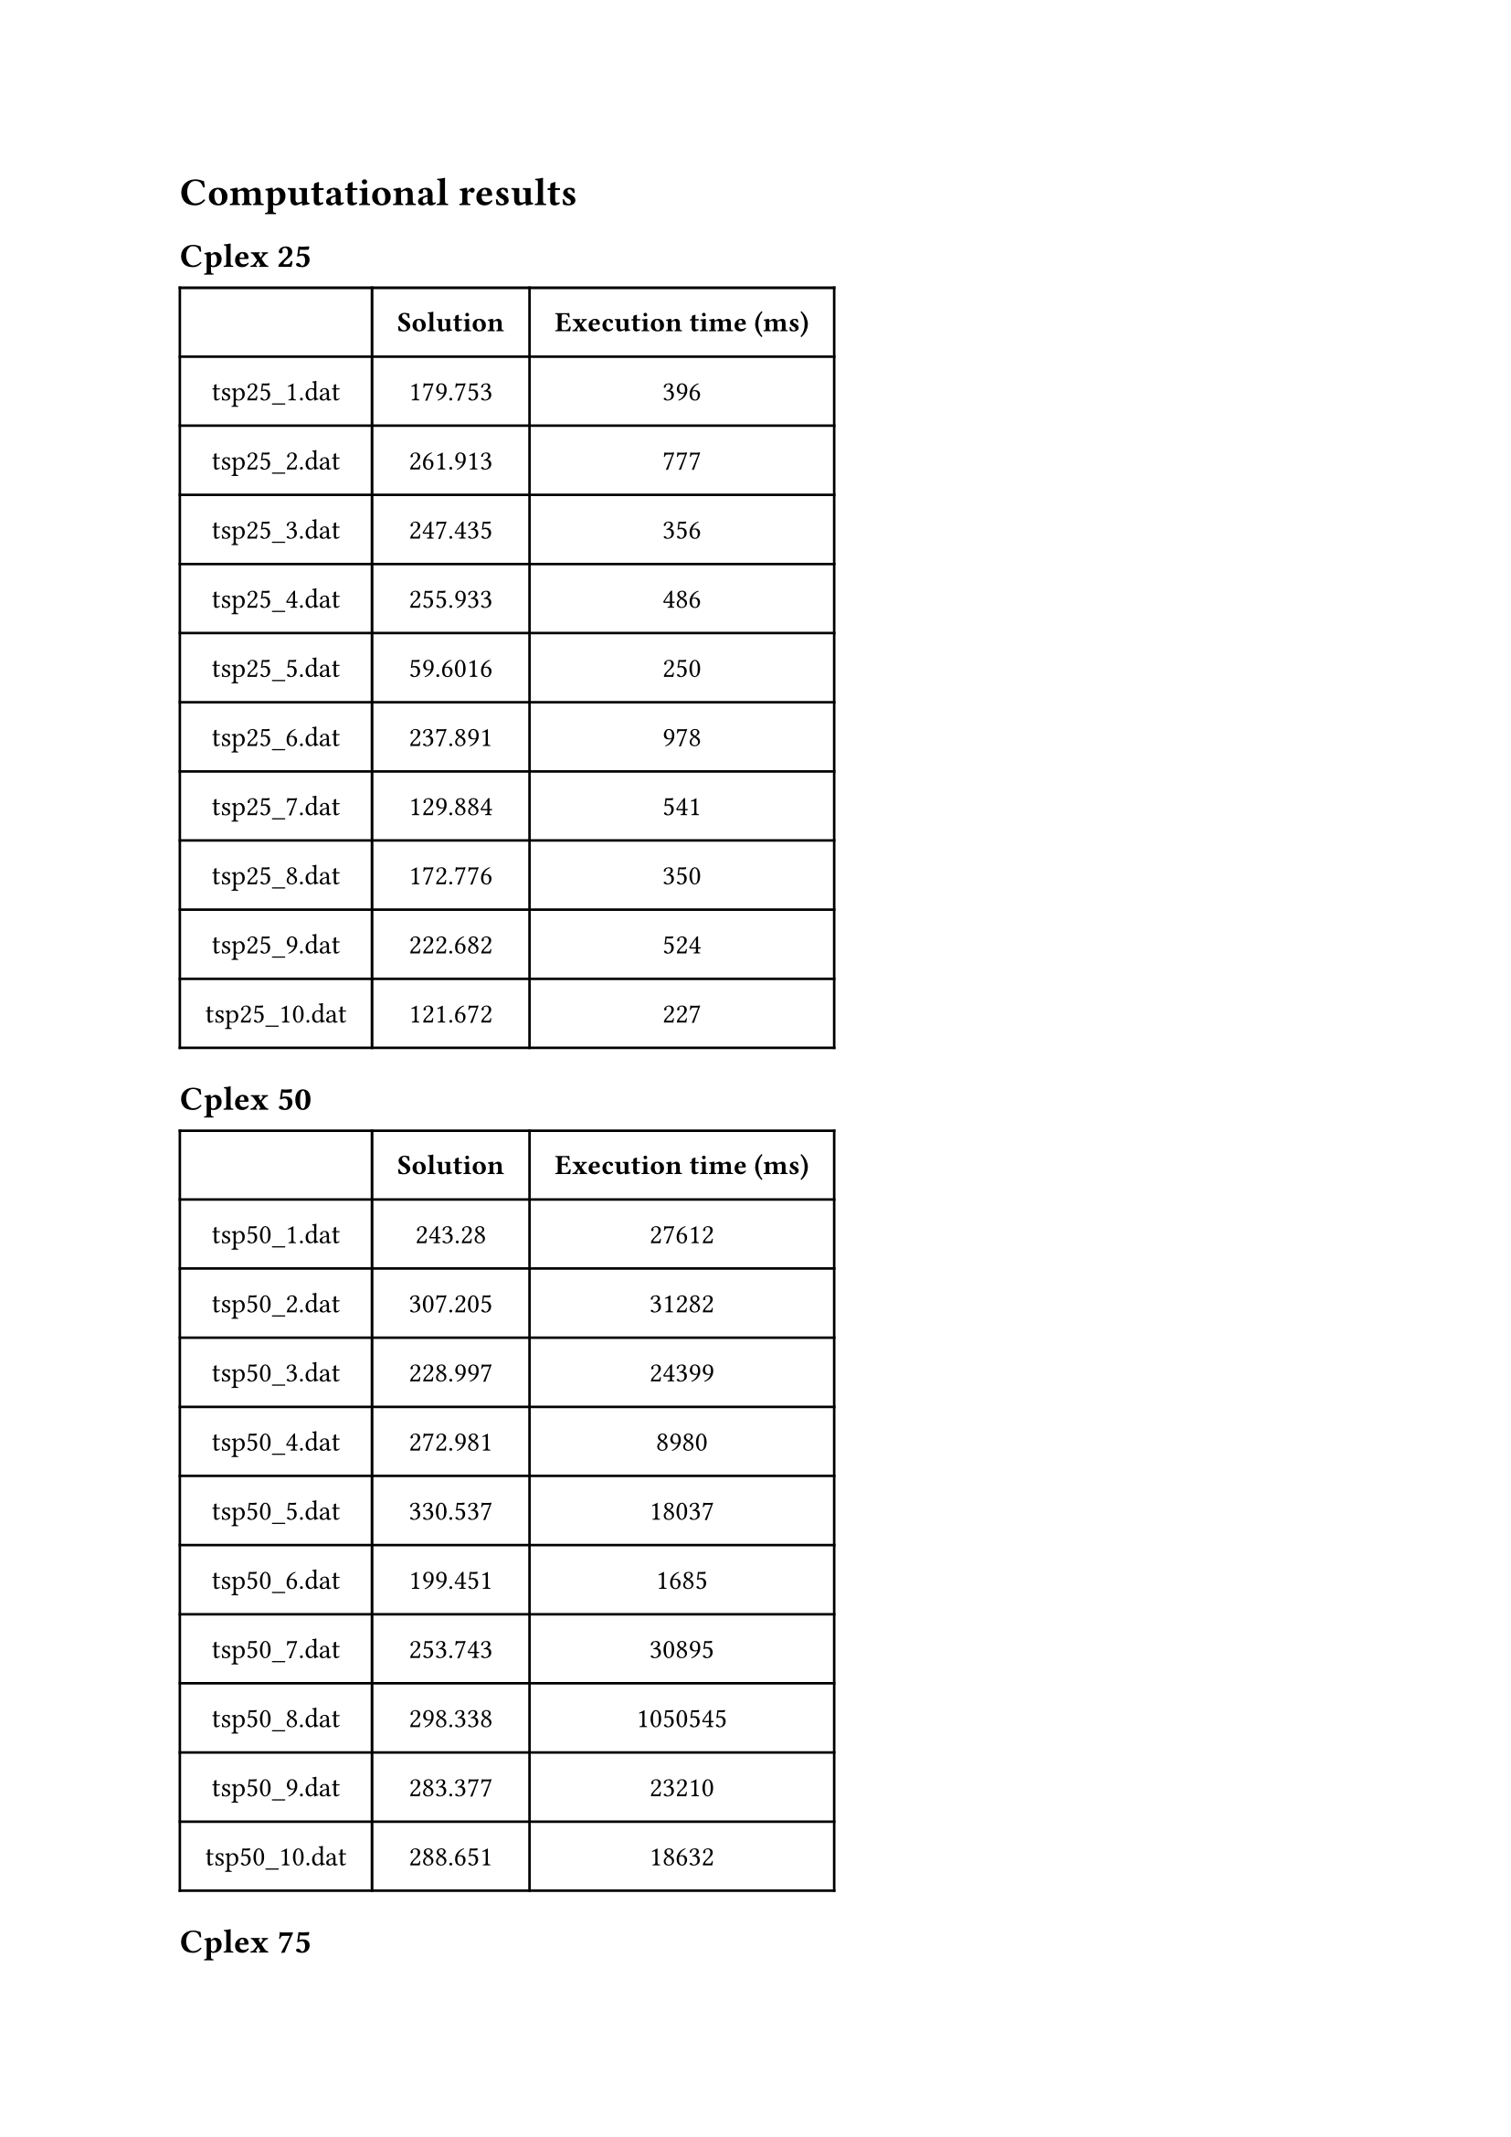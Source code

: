 = Computational results

== Cplex 25
#table(
  columns: (auto, auto, auto),
  inset: 10pt,
  align: center,
  [], [*Solution*], [*Execution time (ms)*],
[tsp25_1.dat], [179.753], [396],
[tsp25_2.dat], [261.913], [777],
[tsp25_3.dat], [247.435], [356],
[tsp25_4.dat], [255.933], [486],
[tsp25_5.dat], [59.6016], [250],
[tsp25_6.dat], [237.891], [978],
[tsp25_7.dat], [129.884], [541],
[tsp25_8.dat], [172.776], [350],
[tsp25_9.dat], [222.682], [524],
[tsp25_10.dat], [121.672], [227]
)

== Cplex 50
#table(
  columns: (auto, auto, auto),
  inset: 10pt,
  align: center,
  [], [*Solution*], [*Execution time (ms)*],
  [tsp50_1.dat], [243.28], [27612],
  [tsp50_2.dat], [307.205], [31282],
  [tsp50_3.dat], [228.997], [24399],
  [tsp50_4.dat], [272.981], [8980],
  [tsp50_5.dat], [330.537], [18037],
  [tsp50_6.dat], [199.451], [1685],
  [tsp50_7.dat], [253.743], [30895],
  [tsp50_8.dat], [298.338], [1050545],
  [tsp50_9.dat], [283.377], [23210],
  [tsp50_10.dat], [288.651], [18632]
)

== Cplex 75
#table(
  columns: (auto, auto, auto),
  inset: 10pt,
  align: center,
  [], [*Solution*], [*Execution time (ms)*],
  [tsp75_1.dat], [352.863], [113697],
  [tsp75_2.dat], [366.408], [38108],
  [tsp75_3.dat], [268.928], [281109],
  [tsp75_4.dat], [327.206], [55524],
  [tsp75_5.dat], [421.207], [130561],
  [tsp75_6.dat], [375.023], [96416],
  [tsp75_7.dat], [366.794], [49496],
  [tsp75_8.dat], [406.919], [94832],
  [tsp75_9.dat], [245.736], [61522],
  [tsp75_10.dat], [382.569], [99251],
)

== Cplex 100
#table(
  columns: (auto, auto, auto),
  inset: 10pt,
  align: center,
  [], [*Solution*], [*Execution time (ms)*],
  [tsp100_1.dat], [413.422], [400411],
  [tsp100_2.dat], [393.576], [2700384],
  [tsp100_3.dat], [410.009], [191136],
  [tsp100_4.dat], [353.605], [2700324],
  [tsp100_5.dat], [387.885], [1049424],
  [tsp100_6.dat], [373.489], [153525],
  [tsp100_7.dat], [384.87], [2700329],
  [tsp100_8.dat], [445.239], [254333],
  [tsp100_9.dat], [415.534], [1912922],
  [tsp100_10.dat], [413.223], [205023]
)

== Cplex 200
#table(
  columns: (auto, auto, auto),
  inset: 10pt,
  align: center,
  [], [*Solution*], [*Execution time (ms)*],
  [tsp200_1.dat], [618.972], [2701295]
)